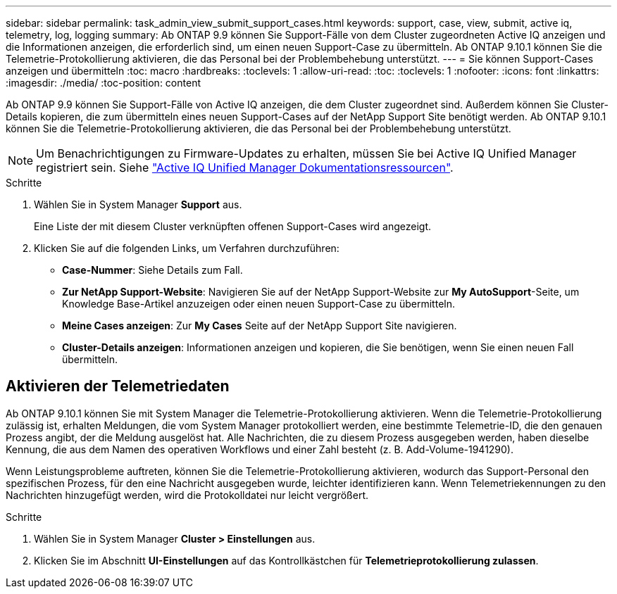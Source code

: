 ---
sidebar: sidebar 
permalink: task_admin_view_submit_support_cases.html 
keywords: support, case, view, submit, active iq, telemetry, log, logging 
summary: Ab ONTAP 9.9 können Sie Support-Fälle von dem Cluster zugeordneten Active IQ anzeigen und die Informationen anzeigen, die erforderlich sind, um einen neuen Support-Case zu übermitteln. Ab ONTAP 9.10.1 können Sie die Telemetrie-Protokollierung aktivieren, die das Personal bei der Problembehebung unterstützt. 
---
= Sie können Support-Cases anzeigen und übermitteln
:toc: macro
:hardbreaks:
:toclevels: 1
:allow-uri-read: 
:toc: 
:toclevels: 1
:nofooter: 
:icons: font
:linkattrs: 
:imagesdir: ./media/
:toc-position: content


[role="lead"]
Ab ONTAP 9.9 können Sie Support-Fälle von Active IQ anzeigen, die dem Cluster zugeordnet sind. Außerdem können Sie Cluster-Details kopieren, die zum übermitteln eines neuen Support-Cases auf der NetApp Support Site benötigt werden. Ab ONTAP 9.10.1 können Sie die Telemetrie-Protokollierung aktivieren, die das Personal bei der Problembehebung unterstützt.


NOTE: Um Benachrichtigungen zu Firmware-Updates zu erhalten, müssen Sie bei Active IQ Unified Manager registriert sein. Siehe link:https://netapp.com/support-and-training/documentation/active-iq-unified-manager["Active IQ Unified Manager Dokumentationsressourcen"^].

.Schritte
. Wählen Sie in System Manager *Support* aus.
+
Eine Liste der mit diesem Cluster verknüpften offenen Support-Cases wird angezeigt.

. Klicken Sie auf die folgenden Links, um Verfahren durchzuführen:
+
** *Case-Nummer*: Siehe Details zum Fall.
** *Zur NetApp Support-Website*: Navigieren Sie auf der NetApp Support-Website zur *My AutoSupport*-Seite, um Knowledge Base-Artikel anzuzeigen oder einen neuen Support-Case zu übermitteln.
** *Meine Cases anzeigen*: Zur *My Cases* Seite auf der NetApp Support Site navigieren.
** *Cluster-Details anzeigen*: Informationen anzeigen und kopieren, die Sie benötigen, wenn Sie einen neuen Fall übermitteln.






== Aktivieren der Telemetriedaten

Ab ONTAP 9.10.1 können Sie mit System Manager die Telemetrie-Protokollierung aktivieren. Wenn die Telemetrie-Protokollierung zulässig ist, erhalten Meldungen, die vom System Manager protokolliert werden, eine bestimmte Telemetrie-ID, die den genauen Prozess angibt, der die Meldung ausgelöst hat. Alle Nachrichten, die zu diesem Prozess ausgegeben werden, haben dieselbe Kennung, die aus dem Namen des operativen Workflows und einer Zahl besteht (z. B. Add-Volume-1941290).

Wenn Leistungsprobleme auftreten, können Sie die Telemetrie-Protokollierung aktivieren, wodurch das Support-Personal den spezifischen Prozess, für den eine Nachricht ausgegeben wurde, leichter identifizieren kann. Wenn Telemetriekennungen zu den Nachrichten hinzugefügt werden, wird die Protokolldatei nur leicht vergrößert.

.Schritte
. Wählen Sie in System Manager *Cluster > Einstellungen* aus.
. Klicken Sie im Abschnitt *UI-Einstellungen* auf das Kontrollkästchen für *Telemetrieprotokollierung zulassen*.

